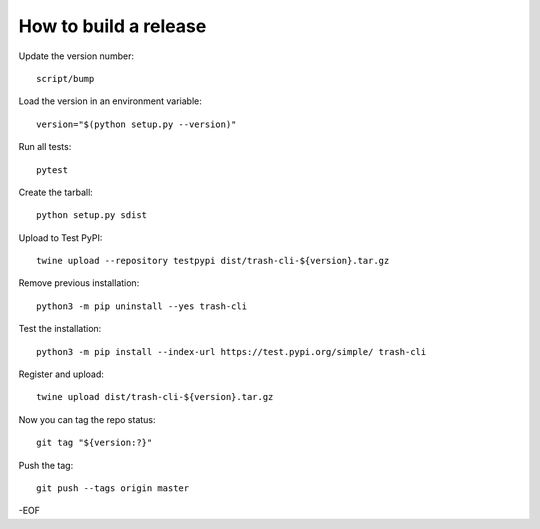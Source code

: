 How to build a release
======================

Update the version number::

    script/bump

Load the version in an environment variable::

    version="$(python setup.py --version)"

Run all tests::

    pytest

Create the tarball::

    python setup.py sdist

Upload to Test PyPI::

    twine upload --repository testpypi dist/trash-cli-${version}.tar.gz

Remove previous installation::

    python3 -m pip uninstall --yes trash-cli

Test the installation::

    python3 -m pip install --index-url https://test.pypi.org/simple/ trash-cli

Register and upload::

    twine upload dist/trash-cli-${version}.tar.gz

Now you can tag the repo status::

    git tag "${version:?}"

Push the tag::

    git push --tags origin master

-EOF
